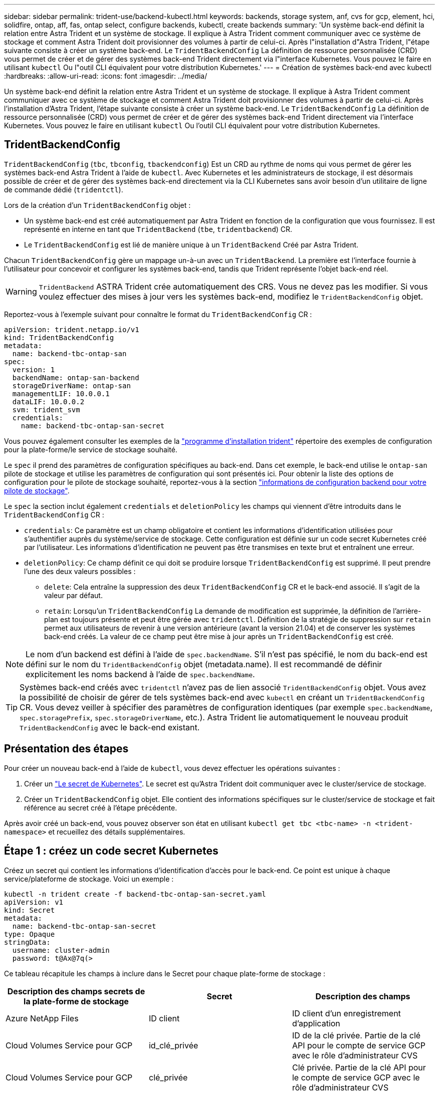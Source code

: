 ---
sidebar: sidebar 
permalink: trident-use/backend-kubectl.html 
keywords: backends, storage system, anf, cvs for gcp, element, hci, solidfire, ontap, aff, fas, ontap select, configure backends, kubectl, create backends 
summary: 'Un système back-end définit la relation entre Astra Trident et un système de stockage. Il explique à Astra Trident comment communiquer avec ce système de stockage et comment Astra Trident doit provisionner des volumes à partir de celui-ci. Après l"installation d"Astra Trident, l"étape suivante consiste à créer un système back-end. Le `TridentBackendConfig` La définition de ressource personnalisée (CRD) vous permet de créer et de gérer des systèmes back-end Trident directement via l"interface Kubernetes. Vous pouvez le faire en utilisant `kubectl` Ou l"outil CLI équivalent pour votre distribution Kubernetes.' 
---
= Création de systèmes back-end avec kubectl
:hardbreaks:
:allow-uri-read: 
:icons: font
:imagesdir: ../media/


Un système back-end définit la relation entre Astra Trident et un système de stockage. Il explique à Astra Trident comment communiquer avec ce système de stockage et comment Astra Trident doit provisionner des volumes à partir de celui-ci. Après l'installation d'Astra Trident, l'étape suivante consiste à créer un système back-end. Le `TridentBackendConfig` La définition de ressource personnalisée (CRD) vous permet de créer et de gérer des systèmes back-end Trident directement via l'interface Kubernetes. Vous pouvez le faire en utilisant `kubectl` Ou l'outil CLI équivalent pour votre distribution Kubernetes.



== TridentBackendConfig

`TridentBackendConfig` (`tbc`, `tbconfig`, `tbackendconfig`) Est un CRD au rythme de noms qui vous permet de gérer les systèmes back-end Astra Trident à l'aide de `kubectl`. Avec Kubernetes et les administrateurs de stockage, il est désormais possible de créer et de gérer des systèmes back-end directement via la CLI Kubernetes sans avoir besoin d'un utilitaire de ligne de commande dédié (`tridentctl`).

Lors de la création d'un `TridentBackendConfig` objet :

* Un système back-end est créé automatiquement par Astra Trident en fonction de la configuration que vous fournissez. Il est représenté en interne en tant que `TridentBackend` (`tbe`, `tridentbackend`) CR.
* Le `TridentBackendConfig` est lié de manière unique à un `TridentBackend` Créé par Astra Trident.


Chacun `TridentBackendConfig` gère un mappage un-à-un avec un `TridentBackend`. La première est l'interface fournie à l'utilisateur pour concevoir et configurer les systèmes back-end, tandis que Trident représente l'objet back-end réel.


WARNING: `TridentBackend` ASTRA Trident crée automatiquement des CRS. Vous ne devez pas les modifier. Si vous voulez effectuer des mises à jour vers les systèmes back-end, modifiez le `TridentBackendConfig` objet.

Reportez-vous à l'exemple suivant pour connaître le format du `TridentBackendConfig` CR :

[listing]
----
apiVersion: trident.netapp.io/v1
kind: TridentBackendConfig
metadata:
  name: backend-tbc-ontap-san
spec:
  version: 1
  backendName: ontap-san-backend
  storageDriverName: ontap-san
  managementLIF: 10.0.0.1
  dataLIF: 10.0.0.2
  svm: trident_svm
  credentials:
    name: backend-tbc-ontap-san-secret
----
Vous pouvez également consulter les exemples de la https://github.com/NetApp/trident/tree/stable/v21.07/trident-installer/sample-input/backends-samples["programme d'installation trident"^] répertoire des exemples de configuration pour la plate-forme/le service de stockage souhaité.

Le `spec` il prend des paramètres de configuration spécifiques au back-end. Dans cet exemple, le back-end utilise le `ontap-san` pilote de stockage et utilise les paramètres de configuration qui sont présentés ici. Pour obtenir la liste des options de configuration pour le pilote de stockage souhaité, reportez-vous à la section link:backends.html["informations de configuration backend pour votre pilote de stockage"^].

Le `spec` la section inclut également `credentials` et `deletionPolicy` les champs qui viennent d'être introduits dans le `TridentBackendConfig` CR :

* `credentials`: Ce paramètre est un champ obligatoire et contient les informations d'identification utilisées pour s'authentifier auprès du système/service de stockage. Cette configuration est définie sur un code secret Kubernetes créé par l'utilisateur. Les informations d'identification ne peuvent pas être transmises en texte brut et entraînent une erreur.
* `deletionPolicy`: Ce champ définit ce qui doit se produire lorsque `TridentBackendConfig` est supprimé. Il peut prendre l'une des deux valeurs possibles :
+
** `delete`: Cela entraîne la suppression des deux `TridentBackendConfig` CR et le back-end associé. Il s'agit de la valeur par défaut.
**  `retain`: Lorsqu'un `TridentBackendConfig` La demande de modification est supprimée, la définition de l'arrière-plan est toujours présente et peut être gérée avec `tridentctl`. Définition de la stratégie de suppression sur `retain` permet aux utilisateurs de revenir à une version antérieure (avant la version 21.04) et de conserver les systèmes back-end créés. La valeur de ce champ peut être mise à jour après un `TridentBackendConfig` est créé.





NOTE: Le nom d'un backend est défini à l'aide de `spec.backendName`. S'il n'est pas spécifié, le nom du back-end est défini sur le nom du `TridentBackendConfig` objet (metadata.name). Il est recommandé de définir explicitement les noms backend à l'aide de `spec.backendName`.


TIP: Systèmes back-end créés avec `tridentctl` n'avez pas de lien associé `TridentBackendConfig` objet. Vous avez la possibilité de choisir de gérer de tels systèmes back-end avec `kubectl` en créant un `TridentBackendConfig` CR. Vous devez veiller à spécifier des paramètres de configuration identiques (par exemple `spec.backendName`, `spec.storagePrefix`, `spec.storageDriverName`, etc.). Astra Trident lie automatiquement le nouveau produit `TridentBackendConfig` avec le back-end existant.



== Présentation des étapes

Pour créer un nouveau back-end à l'aide de `kubectl`, vous devez effectuer les opérations suivantes :

. Créer un https://kubernetes.io/docs/concepts/configuration/secret/["Le secret de Kubernetes"^]. Le secret est qu'Astra Trident doit communiquer avec le cluster/service de stockage.
. Créer un `TridentBackendConfig` objet. Elle contient des informations spécifiques sur le cluster/service de stockage et fait référence au secret créé à l'étape précédente.


Après avoir créé un back-end, vous pouvez observer son état en utilisant `kubectl get tbc <tbc-name> -n <trident-namespace>` et recueillez des détails supplémentaires.



== Étape 1 : créez un code secret Kubernetes

Créez un secret qui contient les informations d'identification d'accès pour le back-end. Ce point est unique à chaque service/plateforme de stockage. Voici un exemple :

[listing]
----
kubectl -n trident create -f backend-tbc-ontap-san-secret.yaml
apiVersion: v1
kind: Secret
metadata:
  name: backend-tbc-ontap-san-secret
type: Opaque
stringData:
  username: cluster-admin
  password: t@Ax@7q(>
----
Ce tableau récapitule les champs à inclure dans le Secret pour chaque plate-forme de stockage :

[cols="3"]
|===
| Description des champs secrets de la plate-forme de stockage | Secret | Description des champs 


| Azure NetApp Files  a| 
ID client
 a| 
ID client d'un enregistrement d'application



| Cloud Volumes Service pour GCP  a| 
id_clé_privée
 a| 
ID de la clé privée. Partie de la clé API pour le compte de service GCP avec le rôle d'administrateur CVS



| Cloud Volumes Service pour GCP  a| 
clé_privée
 a| 
Clé privée. Partie de la clé API pour le compte de service GCP avec le rôle d'administrateur CVS



| Element (NetApp HCI/SolidFire)  a| 
Point final
 a| 
MVIP pour le cluster SolidFire avec les identifiants de locataire



| ONTAP  a| 
nom d'utilisateur
 a| 
Nom d'utilisateur pour la connexion au cluster/SVM. Utilisé pour l'authentification basée sur les identifiants



| ONTAP  a| 
mot de passe
 a| 
Mot de passe pour la connexion au cluster/SVM. Utilisé pour l'authentification basée sur les identifiants



| ONTAP  a| 
ClientPrivateKey
 a| 
Valeur encodée en Base64 de la clé privée du client. Utilisé pour l'authentification basée sur des certificats



| ONTAP  a| 
ChapUsername
 a| 
Nom d'utilisateur entrant. Requis si useCHAP=vrai. Pour `ontap-san` et `ontap-san-economy`



| ONTAP  a| 
Chapeau InitiatorSecret
 a| 
Secret de l'initiateur CHAP. Requis si useCHAP=vrai. Pour `ontap-san` et `ontap-san-economy`



| ONTAP  a| 
ChapTargetUsername
 a| 
Nom d'utilisateur cible. Requis si useCHAP=vrai. Pour `ontap-san` et `ontap-san-economy`



| ONTAP  a| 
ChapTargetInitiatorSecret
 a| 
Secret de l'initiateur cible CHAP. Requis si useCHAP=vrai. Pour `ontap-san` et `ontap-san-economy`

|===
Le secret créé dans cette étape sera référencé dans le `spec.credentials` champ du `TridentBackendConfig` objet créé à l'étape suivante.



== Étape 2 : création du CR TridentBackendConfig

Vous êtes maintenant prêt à créer votre `TridentBackendConfig` CR. Dans cet exemple, un back-end qui utilise le `ontap-san` le pilote est créé à l'aide du `TridentBackendConfig` objet illustré ci-dessous :

[listing]
----
kubectl -n trident create -f backend-tbc-ontap-san.yaml
----
[listing]
----
apiVersion: trident.netapp.io/v1
kind: TridentBackendConfig
metadata:
  name: backend-tbc-ontap-san
spec:
  version: 1
  backendName: ontap-san-backend
  storageDriverName: ontap-san
  managementLIF: 10.0.0.1
  dataLIF: 10.0.0.2
  svm: trident_svm
  credentials:
    name: backend-tbc-ontap-san-secret
----


== Étape 3 : vérifier l'état du CR TridentBackendConfig

Maintenant que vous avez créé le `TridentBackendConfig` CR, vous pouvez vérifier l'état. Voir l'exemple suivant :

[listing]
----
kubectl -n trident get tbc backend-tbc-ontap-san
NAME                    BACKEND NAME          BACKEND UUID                           PHASE   STATUS
backend-tbc-ontap-san   ontap-san-backend     8d24fce7-6f60-4d4a-8ef6-bab2699e6ab8   Bound   Success
----
Un back-end a été créé avec succès et lié au `TridentBackendConfig` CR.

La phase peut prendre l'une des valeurs suivantes :

* `Bound`: Le `TridentBackendConfig` La demande de modification est associée à un back-end, et ce backend contient `configRef` réglez sur `TridentBackendConfig` L’uid de CR.
* `Unbound`: Représenté en utilisant `""`. Le `TridentBackendConfig` l'objet n'est pas lié à un back-end. Tout nouveau `TridentBackendConfig` Les CRS sont dans cette phase par défaut. Une fois la phase modifiée, elle ne peut plus revenir à Unbound.
* `Deleting`: Le `TridentBackendConfig` CR `deletionPolicy` a été configuré pour supprimer. Lorsque le `TridentBackendConfig` La demande de modification est supprimée, elle passe à l'état Suppression.
+
** Si aucune demande de volume persistant n'existe sur le back-end, supprimez le `TridentBackendConfig` Il en résultera la suppression du système back-end et du système Astra Trident `TridentBackendConfig` CR.
** Si un ou plusieurs ESV sont présents sur le back-end, il passe à l'état de suppression. Le `TridentBackendConfig` La CR entre ensuite la phase de suppression. Le back-end et `TridentBackendConfig` Sont supprimés uniquement après la suppression de tous les ESV.


* `Lost`: Le back-end associé à l' `TridentBackendConfig` Le CR a été accidentellement ou délibérément supprimé et le `TridentBackendConfig` La CR a toujours une référence au back-end supprimé. Le `TridentBackendConfig` La CR peut toujours être supprimée, quel que soit le `deletionPolicy` valeur.
* `Unknown`: Astra Trident n'est pas en mesure de déterminer l'état ou l'existence du back-end associé au `TridentBackendConfig` CR. Par exemple, si le serveur d'API ne répond pas ou si `tridentbackends.trident.netapp.io` CRD manquant. Cela peut nécessiter l'intervention de l'utilisateur.


À ce stade, un système back-end est créé avec succès ! Plusieurs opérations peuvent également être traitées, par exemple link:backend_ops_kubectl.html["mises à jour du système back-end et suppressions"^].



== (Facultatif) étape 4 : pour plus de détails

Vous pouvez exécuter la commande suivante pour obtenir plus d'informations sur votre système back-end :

[listing]
----
kubectl -n trident get tbc backend-tbc-ontap-san -o wide
----
[listing]
----
NAME                    BACKEND NAME        BACKEND UUID                           PHASE   STATUS    STORAGE DRIVER   DELETION POLICY
backend-tbc-ontap-san   ontap-san-backend   8d24fce7-6f60-4d4a-8ef6-bab2699e6ab8   Bound   Success   ontap-san        delete
----
En outre, vous pouvez également obtenir un vidage YAML/JSON de `TridentBackendConfig`.

[listing]
----
kubectl -n trident get tbc backend-tbc-ontap-san -o yaml
----
[listing]
----
apiVersion: trident.netapp.io/v1
kind: TridentBackendConfig
metadata:
  creationTimestamp: "2021-04-21T20:45:11Z"
  finalizers:
  - trident.netapp.io
  generation: 1
  name: backend-tbc-ontap-san
  namespace: trident
  resourceVersion: "947143"
  uid: 35b9d777-109f-43d5-8077-c74a4559d09c
spec:
  backendName: ontap-san-backend
  credentials:
    name: backend-tbc-ontap-san-secret
  managementLIF: 10.0.0.1
  dataLIF: 10.0.0.2
  storageDriverName: ontap-san
  svm: trident_svm
  version: 1
status:
  backendInfo:
    backendName: ontap-san-backend
    backendUUID: 8d24fce7-6f60-4d4a-8ef6-bab2699e6ab8
  deletionPolicy: delete
  lastOperationStatus: Success
  message: Backend 'ontap-san-backend' created
  phase: Bound
----
`backendInfo` contient le `backendName` et le `backendUUID` du back-end créé en réponse à `TridentBackendConfig` CR. Le `lastOperationStatus` champ représente l'état de la dernière opération du `TridentBackendConfig` CR, qui peut être déclenché par l'utilisateur (par exemple, l'utilisateur a modifié quelque chose dans `spec`) Ou déclenché par Astra Trident (par exemple lors du redémarrage d'Astra Trident). Il peut être réussi ou échoué. `phase` représente l'état de la relation entre `TridentBackendConfig` CR et le backend. Dans l'exemple ci-dessus, `phase` A la valeur limitée, ce qui signifie que le `TridentBackendConfig` CR est associé au back-end.

Vous pouvez exécuter le `kubectl -n trident describe tbc <tbc-cr-name>` commande pour obtenir des détails sur les journaux d'événements.


WARNING: Vous ne pouvez pas mettre à jour ou supprimer un backend qui contient un associé `TridentBackendConfig` objet utilisant `tridentctl`. Pour comprendre les étapes de passage d'un à l'autre `tridentctl` et `TridentBackendConfig`, link:backend_options.html["voir ici"^].
